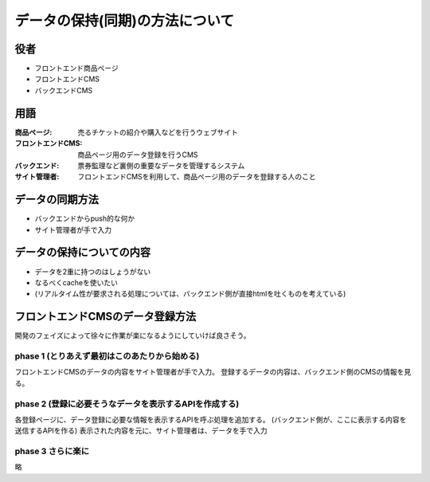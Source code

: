データの保持(同期)の方法について
========================================

役者
----------------------------------------

+ フロントエンド商品ページ
+ フロントエンドCMS
+ バックエンドCMS

用語
----------------------------------------

:商品ページ: 売るチケットの紹介や購入などを行うウェブサイト
:フロントエンドCMS: 商品ページ用のデータ登録を行うCMS
:バックエンド: 票券監理など裏側の重要なデータを管理するシステム
:サイト管理者: フロントエンドCMSを利用して、商品ページ用のデータを登録する人のこと

データの同期方法
----------------------------------------

+ バックエンドからpush的な何か
+ サイト管理者が手で入力

データの保持についての内容
----------------------------------------

+ データを2重に持つのはしょうがない
+ なるべくcacheを使いたい
+ (リアルタイム性が要求される処理については、バックエンド側が直接htmlを吐くものを考えている)

フロントエンドCMSのデータ登録方法
----------------------------------------

開発のフェイズによって徐々に作業が楽になるようにしていけば良さそう。

phase 1 (とりあえず最初はこのあたりから始める)
^^^^^^^^^^^^^^^^^^^^^^^^^^^^^^^^^^^^^^^^^^^^^^^^^^^^^^^^^^^^^^^^^^^^^^^^^^^^^^^^

フロントエンドCMSのデータの内容をサイト管理者が手で入力。
登録するデータの内容は、バックエンド側のCMSの情報を見る。

phase 2 (登録に必要そうなデータを表示するAPIを作成する)
^^^^^^^^^^^^^^^^^^^^^^^^^^^^^^^^^^^^^^^^^^^^^^^^^^^^^^^^^^^^^^^^^^^^^^^^^^^^^^^^

各登録ページに、データ登録に必要な情報を表示するAPIを呼ぶ処理を追加する。
(バックエンド側が、ここに表示する内容を送信するAPIを作る)
表示された内容を元に、サイト管理者は、データを手で入力

phase 3 さらに楽に
^^^^^^^^^^^^^^^^^^^^^^^^^^^^^^^^^^^^^^^^^^^^^^^^^^^^^^^^^^^^^^^^^^^^^^^^^^^^^^^^

略
